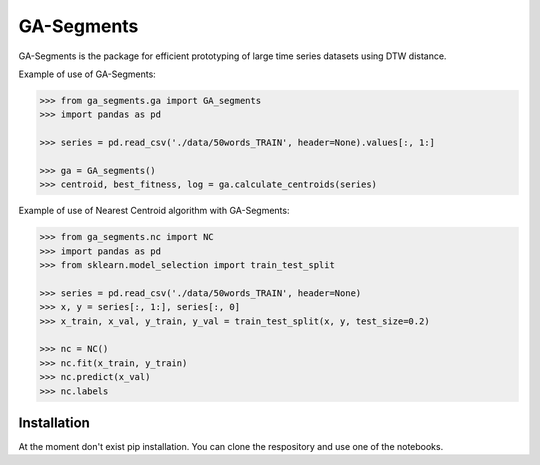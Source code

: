 GA-Segments
============

GA-Segments is the package  for efficient prototyping of large time series datasets using DTW distance. 

Example of use of GA-Segments:

.. code-block:: python

	>>> from ga_segments.ga import GA_segments
	>>> import pandas as pd
	
	>>> series = pd.read_csv('./data/50words_TRAIN', header=None).values[:, 1:]
	
	>>> ga = GA_segments()
	>>> centroid, best_fitness, log = ga.calculate_centroids(series)
	
	
Example of use of Nearest Centroid algorithm with GA-Segments:

.. code-block:: python

	>>> from ga_segments.nc import NC
	>>> import pandas as pd
	>>> from sklearn.model_selection import train_test_split
	
	>>> series = pd.read_csv('./data/50words_TRAIN', header=None)
	>>> x, y = series[:, 1:], series[:, 0]
	>>> x_train, x_val, y_train, y_val = train_test_split(x, y, test_size=0.2)
	
	>>> nc = NC()
	>>> nc.fit(x_train, y_train)
	>>> nc.predict(x_val)
	>>> nc.labels
	

Installation
------------

At the moment don't exist pip installation. You can clone the respository and use one of the notebooks.
